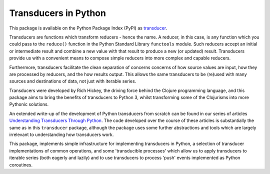 =====================
Transducers in Python
=====================

This package is available on the Python Package Index (PyPI) as
`transducer <https://pypi.python.org/pypi/transducer/>`_.

Transducers are functions which transform reducers - hence the name.
A reducer, in this case, is any function which you could pass to the
``reduce()`` function in the Python Standard Library ``functools``
module. Such reducers accept an initial or intermediate result and
combine a new value with that result to produce a new (or updated)
result.  Transducers provide us with a convenient means to compose
simple reducers into more complex and capable reducers.

Furthermore, transducers facilitate the clean separation of
concerns concerns of how source values are input, how they are
processed by reducers, and the how results output. This allows the
same transducers to be (re)used with many sources and destinations
of data, not just with iterable series.

Transducers were developed by Rich Hickey, the driving force behind
the Clojure programming language, and this package aims to bring
the benefits of transducers to Python 3, whilst transforming some of
the Clojurisms into more Pythonic solutions.

An extended write-up of the development of Python transducers from
scratch can be found in our series of articles
`Understanding Transducers Through Python <http://sixty-north.com/blog/series/understanding-transducers-through-python>`_.
The code developed over the course of these articles is substantially
the same as in this ``transducer`` package, although the package uses
some further abstractions and tools which are largely irrelevant to
understanding how transducers work.

This package, implements simple infrastructure for implementing
transducers in Python, a selection of transducer implementations of
common operations, and some 'transducible processes' which allow us
to apply transducers to iterable series (both eagerly and lazily) and
to use transducers to process 'push' events implemented as Python
coroutines.